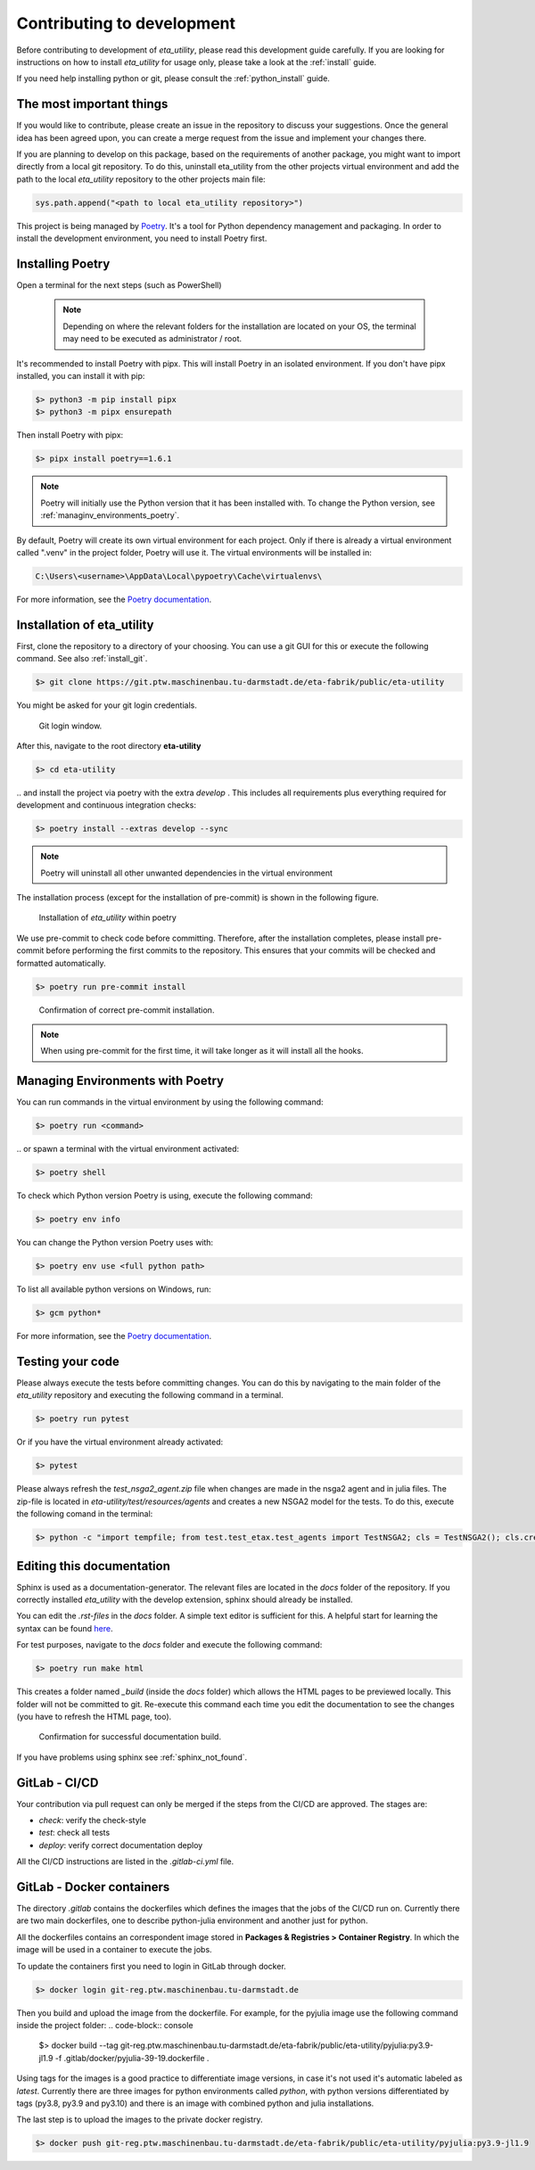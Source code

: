 .. _development:

Contributing to development
===========================

Before contributing to development of *eta_utility*, please read this development
guide carefully. If you are looking for instructions on how to install *eta_utility* for usage
only, please take a look at the :ref:`install` guide.

If you need help installing python or git, please consult the :ref:`python_install` guide.

The most important things
-----------------------------

If you would like to contribute, please create an issue in the repository to discuss your suggestions.
Once the general idea has been agreed upon, you can create a merge request from the issue and
implement your changes there.

If you are planning to develop on this package, based on the requirements of another
package, you might want to import directly from a local git repository. To do this,
uninstall eta_utility from the other projects virtual environment and add the path to the local
*eta_utility* repository to the other projects main file:

.. code-block::

    sys.path.append("<path to local eta_utility repository>")


This project is being managed by `Poetry  <https://python-poetry.org/docs/#installation>`_.
It's a tool for Python dependency management and packaging.
In order to install the development environment, you need to install Poetry first.

.. _install_poetry:

Installing Poetry
--------------------
Open a terminal for the next steps (such as PowerShell)

 .. note::
    Depending on where the relevant folders for the installation are located on your OS,
    the terminal may need to be executed as administrator / root.

It's recommended to install Poetry with pipx. This will install Poetry in an isolated environment.
If you don't have pipx installed, you can install it with pip:

.. code-block:: console

    $> python3 -m pip install pipx
    $> python3 -m pipx ensurepath

Then install Poetry with pipx:

.. code-block:: console

    $> pipx install poetry==1.6.1


.. note::
    Poetry will initially use the Python version that it has been installed with.
    To change the Python version, see :ref:`managinv_environments_poetry`.

By default, Poetry will create its own virtual environment for each project.
Only if there is already a virtual environment called ".venv" in the project folder, Poetry will use it.
The virtual environments will be installed in:

.. code-block:: none

    C:\Users\<username>\AppData\Local\pypoetry\Cache\virtualenvs\

For more information, see the `Poetry documentation <https://python-poetry.org/docs/#installing-with-pipx>`_.


Installation of eta_utility
-------------------------------------
First, clone the repository to a directory of your choosing. You can use a git GUI for this or
execute the following command. See also :ref:`install_git`.

.. code-block:: console

    $> git clone https://git.ptw.maschinenbau.tu-darmstadt.de/eta-fabrik/public/eta-utility

You might be asked for your git login credentials.

.. figure:: figures/10_GitLogin.png
    :width: 300
    :alt: git login

    Git login window.

After this, navigate to the root directory **eta-utility**

.. code-block:: console

   $> cd eta-utility

\.. and install the project via poetry with the
extra *develop* . This includes all requirements plus everything required for development
and continuous integration checks:

.. code-block:: console

   $> poetry install --extras develop --sync

.. note::
    Poetry will uninstall all other unwanted dependencies in the virtual environment

The installation process (except for the installation of pre-commit) is shown in the following
figure.

.. figure:: figures/13_InstallWithVE.PNG
    :width: 700
    :alt: installation within a virtual environment

    Installation of *eta_utility* within poetry

We use pre-commit to check code before committing. Therefore, after the installation completes,
please install pre-commit before performing the first commits to the repository.
This ensures that your commits will be checked and formatted automatically.

.. code-block:: console

    $> poetry run pre-commit install

.. figure:: figures/11_PreCommit.png
    :width: 600
    :alt: pre-commit installed successfully

    Confirmation of correct pre-commit installation.

.. note::

    When using pre-commit for the first time, it will take longer as it will install all the hooks.

.. _managinv_environments_poetry:

Managing Environments with Poetry
-----------------------------------

You can run commands in the virtual environment by using the following command:

.. code-block:: console

    $> poetry run <command>

\.. or spawn a terminal with the virtual environment activated:

.. code-block:: console

    $> poetry shell


To check which Python version Poetry is using, execute the following command:

.. code-block:: console

    $> poetry env info

You can change the Python version Poetry uses with:

.. code-block:: console

    $> poetry env use <full python path>

To list all available python versions on Windows, run:

.. code-block:: console

    $> gcm python*

For more information, see the `Poetry documentation <https://python-poetry.org/docs/managing-environments>`_.


.. _testing_your_code:

Testing your code
-------------------------------
Please always execute the tests before committing changes. You can do this by navigating to the main
folder of the *eta_utility* repository and executing the following command in a terminal.

.. code-block:: console

    $> poetry run pytest

Or if you have the virtual environment already activated:

.. code-block:: console

    $> pytest

Please always refresh the *test_nsga2_agent.zip* file when changes are made in the nsga2 agent and in julia files. The zip-file is located
in *eta-utility/test/resources/agents* and creates a new NSGA2 model for the tests. To do this, execute the following
comand in the terminal:

.. code-block:: console

    $> python -c "import tempfile; from test.test_etax.test_agents import TestNSGA2; cls = TestNSGA2(); cls.create_stored_agent_file('test/resources/agents/', tempfile.TemporaryDirectory().name)"

Editing this documentation
-----------------------------

Sphinx is used as a documentation-generator. The relevant files are located in the *docs*
folder of the repository. If you correctly installed *eta_utility* with the develop
extension, sphinx should already be installed.

You can edit the *.rst-files* in the *docs* folder. A simple text editor is sufficient for this.
A helpful start for learning the syntax can be found `here <https://sublime-and-sphinx-guide.readthedocs.io/en/latest/index.html>`_.

For test purposes, navigate to the *docs* folder and execute the following command:

.. code-block:: console

    $> poetry run make html

This creates a folder named *_build* (inside the *docs* folder) which allows the HTML pages to
be previewed locally. This folder will not be committed to git. Re-execute this command each
time you edit the documentation to see the changes (you have to refresh the HTML page, too).

.. figure:: figures/dev_01_HTMLbuild.PNG
    :width: 700
    :alt: successful documentation build

    Confirmation for successful documentation build.

If you have problems using sphinx see :ref:`sphinx_not_found`.

GitLab - CI/CD
--------------------------------------

Your contribution via pull request can only be merged if the steps from the CI/CD are approved.
The stages are:

- *check*: verify the check-style
- *test*: check all tests
- *deploy*: verify correct documentation deploy

All the CI/CD instructions are listed in the *.gitlab-ci.yml* file.

GitLab - Docker containers
-----------------------------

The directory *.gitlab* contains the dockerfiles which defines the images that the jobs
of the CI/CD run on. Currently there are two main dockerfiles, one to describe python-julia
environment and another just for python.

All the dockerfiles contains an correspondent image stored in **Packages & Registries > Container Registry**.
In which the image will be used in a container to execute the jobs.

To update the containers first you need to login in GitLab through docker.

.. code-block:: console

    $> docker login git-reg.ptw.maschinenbau.tu-darmstadt.de


Then you build and upload the image from the dockerfile. For example, for the pyjulia image use the following command
inside the project folder:
.. code-block:: console

    $> docker build --tag git-reg.ptw.maschinenbau.tu-darmstadt.de/eta-fabrik/public/eta-utility/pyjulia:py3.9-jl1.9 -f .gitlab/docker/pyjulia-39-19.dockerfile .

Using tags for the images is a good practice to differentiate image versions, in case it's not used it's automatic
labeled as *latest*. Currently there are three images for python environments called *python*, with python versions
differentiated by tags (py3.8, py3.9 and py3.10) and there is an image with combined python and julia installations.

The last step is to upload the images to the private docker registry.

.. code-block:: console

    $> docker push git-reg.ptw.maschinenbau.tu-darmstadt.de/eta-fabrik/public/eta-utility/pyjulia:py3.9-jl1.9
